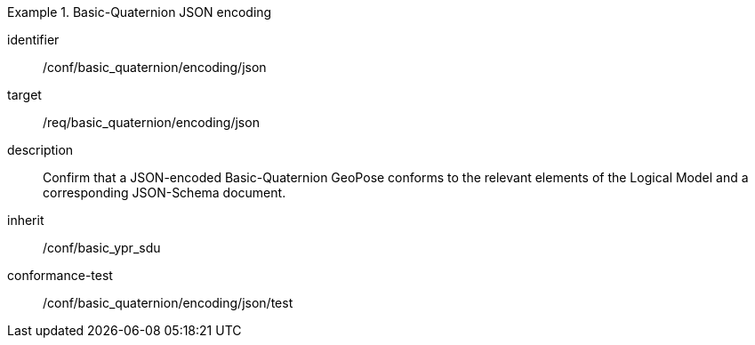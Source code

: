 
[conformance_class]
.Basic-Quaternion JSON encoding
====
[%metadata]
identifier:: /conf/basic_quaternion/encoding/json
target:: /req/basic_quaternion/encoding/json
description:: Confirm that a JSON-encoded Basic-Quaternion GeoPose conforms to the relevant elements of the Logical Model and a corresponding JSON-Schema document.
inherit:: /conf/basic_ypr_sdu

conformance-test:: /conf/basic_quaternion/encoding/json/test
====

